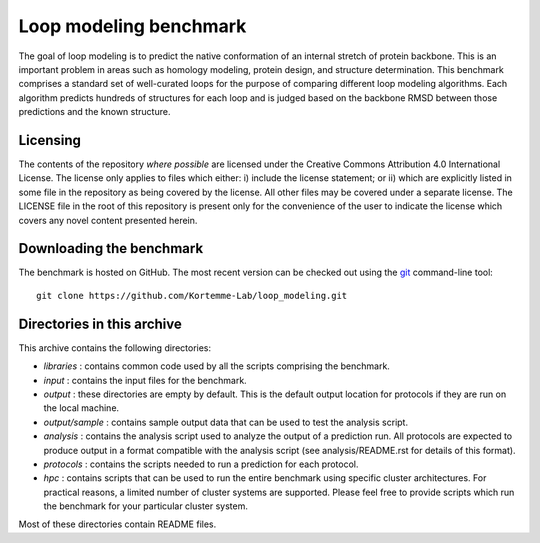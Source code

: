 Loop modeling benchmark
=======================
The goal of loop modeling is to predict the native conformation of an internal 
stretch of protein backbone.  This is an important problem in areas such as  
homology modeling, protein design, and structure determination.  This benchmark 
comprises a standard set of well-curated loops for the purpose of comparing 
different loop modeling algorithms.  Each algorithm predicts hundreds of 
structures for each loop and is judged based on the backbone RMSD between those 
predictions and the known structure.

Licensing
---------
The contents of the repository *where possible* are licensed under the Creative 
Commons Attribution 4.0 International License. The license only applies to 
files which either: i) include the license statement; or ii) which are 
explicitly listed in some file in the repository as being covered by the 
license. All other files may be covered under a separate license. The LICENSE 
file in the root of this repository is present only for the convenience of the 
user to indicate the license which covers any novel content presented herein.

Downloading the benchmark
-------------------------
The benchmark is hosted on GitHub. The most recent version can be checked out 
using the `git <http://git-scm.com/>`_ command-line tool:

::

  git clone https://github.com/Kortemme-Lab/loop_modeling.git

Directories in this archive
---------------------------
This archive contains the following directories:

- *libraries* : contains common code used by all the scripts comprising the 
  benchmark.
- *input* : contains the input files for the benchmark.
- *output* : these directories are empty by default. This is the default output 
  location for protocols if they are run on the local machine.
- *output/sample* : contains sample output data that can be used to test the 
  analysis script.
- *analysis* : contains the analysis script used to analyze the output of a 
  prediction run. All protocols are expected to produce output in a format 
  compatible with the analysis script (see analysis/README.rst for details of 
  this format).
- *protocols* : contains the scripts needed to run a prediction for each 
  protocol.
- *hpc* : contains scripts that can be used to run the entire benchmark using 
  specific cluster architectures. For practical reasons, a limited number of 
  cluster systems are supported. Please feel free to provide scripts which run 
  the benchmark for your particular cluster system.

Most of these directories contain README files.
